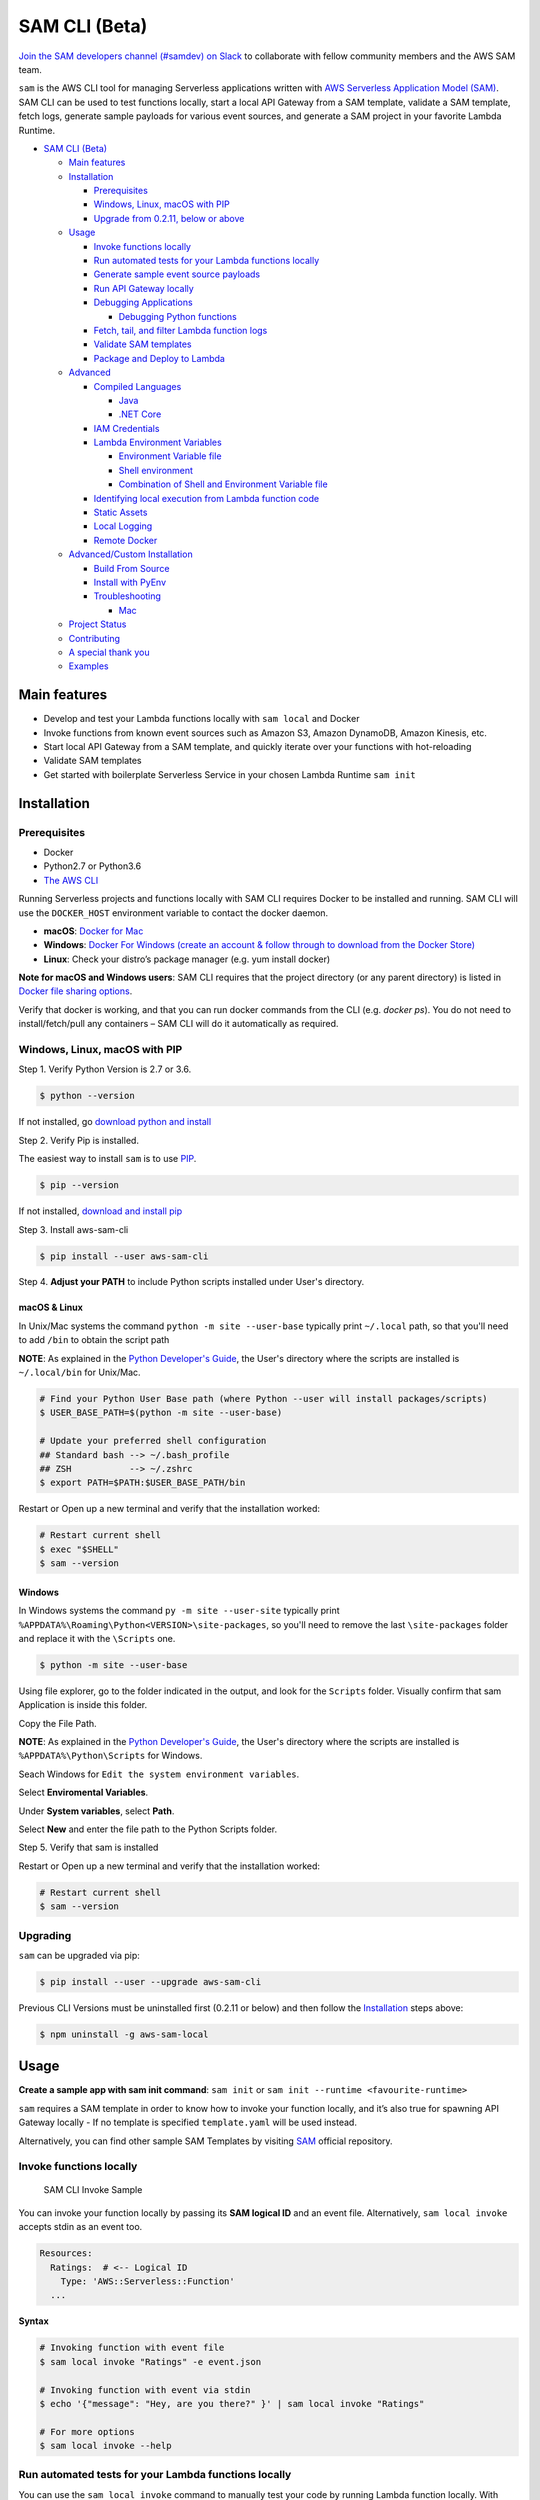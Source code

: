 .. raw:: html

   <p align="center">

.. raw:: html

   </p>

SAM CLI (Beta)
==============

|Build Status| |Apache-2.0| |Contributers| |GitHub-release| |PyPI version|

`Join the SAM developers channel (#samdev) on
Slack <https://awssamopensource.splashthat.com/>`__ to collaborate with
fellow community members and the AWS SAM team.

``sam`` is the AWS CLI tool for managing Serverless applications
written with `AWS Serverless Application Model
(SAM) <https://github.com/awslabs/serverless-application-model>`__. SAM
CLI can be used to test functions locally, start a local API Gateway
from a SAM template, validate a SAM template, fetch logs, generate sample payloads
for various event sources, and generate a SAM project in your favorite
Lambda Runtime.

-  `SAM CLI (Beta) <#sam-cli-beta>`__

   -  `Main features <#main-features>`__
   -  `Installation <#installation>`__

      -  `Prerequisites <#prerequisites>`__
      -  `Windows, Linux, macOS with PIP <#windows-linux-macos-with-pip>`__
      -  `Upgrade from 0.2.11, below or above <#upgrading>`__

   -  `Usage <#usage>`__

      -  `Invoke functions locally <#invoke-functions-locally>`__
      -  `Run automated tests for your Lambda functions locally <#run-automated-tests-for-your-lambda-functions-locally>`__
      -  `Generate sample event source
         payloads <#generate-sample-event-source-payloads>`__
      -  `Run API Gateway locally <#run-api-gateway-locally>`__
      -  `Debugging Applications <#debugging-applications>`__

         -  `Debugging Python functions <#debugging-python-functions>`__
      -  `Fetch, tail, and filter Lambda function logs <#fetch-tail-and-filter-lambda-function-logs>`__
      -  `Validate SAM templates <#validate-sam-templates>`__
      -  `Package and Deploy to
         Lambda <#package-and-deploy-to-lambda>`__
   -  `Advanced <#advanced>`__

      -  `Compiled Languages <#compiled-languages>`__

         -  `Java <#java>`__
         -  `.NET Core <#net_core>`__

      -  `IAM Credentials <#iam-credentials>`__
      -  `Lambda Environment
         Variables <#lambda-environment-variables>`__

         -  `Environment Variable file <#environment-variable-file>`__
         -  `Shell environment <#shell-environment>`__
         -  `Combination of Shell and Environment Variable
            file <#combination-of-shell-and-environment-variable-file>`__

      -  `Identifying local execution from Lambda function
         code <#identifying-local-execution-from-lambda-function-code>`__
      -  `Static Assets <#static-assets>`__
      -  `Local Logging <#local-logging>`__
      -  `Remote Docker <#remote-docker>`__

   -  `Advanced/Custom Installation <#advanced-installations>`__

      -  `Build From Source <#build-from-source>`__
      -  `Install with PyEnv <#install-with-pyenv>`__
      -  `Troubleshooting <#troubleshooting>`__

         -  `Mac <#mac-issues>`__
   -  `Project Status <#project-status>`__
   -  `Contributing <#contributing>`__
   -  `A special thank you <#a-special-thank-you>`__
   -  `Examples <#examples>`__

Main features
-------------

-  Develop and test your Lambda functions locally with ``sam local`` and
   Docker
-  Invoke functions from known event sources such as Amazon S3, Amazon
   DynamoDB, Amazon Kinesis, etc.
-  Start local API Gateway from a SAM template, and quickly iterate over
   your functions with hot-reloading
-  Validate SAM templates
-  Get started with boilerplate Serverless Service in your chosen Lambda
   Runtime ``sam init``

Installation
------------

Prerequisites
~~~~~~~~~~~~~

- Docker
- Python2.7 or Python3.6
- `The AWS CLI <https://aws.amazon.com/cli/>`__

Running Serverless projects and functions locally with SAM CLI requires
Docker to be installed and running. SAM CLI will use the ``DOCKER_HOST``
environment variable to contact the docker daemon.

-  **macOS**: `Docker for
   Mac <https://store.docker.com/editions/community/docker-ce-desktop-mac>`__
-  **Windows**: `Docker
   For Windows (create an account & follow through to download from the Docker Store) <https://www.docker.com/docker-windows>`__
-  **Linux**: Check your distro’s package manager (e.g. yum install docker)

**Note for macOS and Windows users**: SAM CLI requires that the project directory
(or any parent directory) is listed in `Docker file sharing options <https://docs.docker.com/docker-for-mac/osxfs/>`__.

Verify that docker is working, and that you can run docker commands from
the CLI (e.g. `docker ps`). You do not need to install/fetch/pull any
containers – SAM CLI will do it automatically as required.

Windows, Linux, macOS with PIP
~~~~~~~~~~~~~~~~~~~~~~~~~~~~~~~~~~~~~~~~~~~~

Step 1.  Verify Python Version is 2.7 or 3.6.

.. code:: bash

    $ python --version
 
If not installed, go `download python and install <https://www.python.org/downloads/>`_

Step 2. Verify Pip is installed. 

The easiest way to install ``sam`` is to use
`PIP <https://pypi.org/>`__.

.. code:: bash

    $ pip --version

If not installed, `download and install pip <https://pip.pypa.io/en/stable/installing/>`_

Step 3. Install aws-sam-cli

.. code:: bash

   $ pip install --user aws-sam-cli

Step 4. **Adjust your PATH** to include Python scripts installed under User's directory.

macOS & Linux
^^^^^^^^^^^^^

In Unix/Mac systems the command ``python -m site --user-base`` typically print ``~/.local`` path, so that you'll need to add ``/bin`` to obtain the script path

**NOTE**: As explained in the `Python Developer's Guide <https://www.python.org/dev/peps/pep-0370/#specification>`__, the User's directory where the scripts are installed is ``~/.local/bin`` for Unix/Mac.


.. code:: bash

    # Find your Python User Base path (where Python --user will install packages/scripts)
    $ USER_BASE_PATH=$(python -m site --user-base)

    # Update your preferred shell configuration
    ## Standard bash --> ~/.bash_profile
    ## ZSH           --> ~/.zshrc
    $ export PATH=$PATH:$USER_BASE_PATH/bin

Restart or Open up a new terminal and verify that the installation worked:

.. code:: bash

   # Restart current shell
   $ exec "$SHELL"
   $ sam --version
   
Windows
^^^^^^^

In Windows systems the command ``py -m site --user-site`` typically print ``%APPDATA%\Roaming\Python<VERSION>\site-packages``, so you'll need to remove the last ``\site-packages`` folder and replace it with the ``\Scripts`` one.

.. code:: bash

   $ python -m site --user-base
   
Using file explorer, go to the folder indicated in the output, and look for the ``Scripts`` folder. Visually confirm that sam Application is inside this folder. 

Copy the File Path.

**NOTE**: As explained in the `Python Developer's Guide <https://www.python.org/dev/peps/pep-0370/#specification>`__, the User's directory where the scripts are installed is ``%APPDATA%\Python\Scripts`` for Windows.

Seach Windows for ``Edit the system environment variables``.

Select **Enviromental Variables**.

Under **System variables**, select **Path**.

Select **New** and enter the file path to the Python Scripts folder. 

Step 5. Verify that sam is installed

Restart or Open up a new terminal and verify that the installation worked:

.. code:: bash

   # Restart current shell
   $ sam --version


Upgrading
~~~~~~~~~~

``sam`` can be upgraded via pip:

.. code:: bash

   $ pip install --user --upgrade aws-sam-cli

Previous CLI Versions must be uninstalled first (0.2.11 or below) and then follow the `Installation <#windows-linux-macos-with-pip>`__ steps above:

.. code:: bash

   $ npm uninstall -g aws-sam-local

Usage
-----

**Create a sample app with sam init command**: ``sam init`` or ``sam init --runtime <favourite-runtime>``

``sam`` requires a SAM template in order to know how to invoke your
function locally, and it’s also true for spawning API Gateway locally -
If no template is specified ``template.yaml`` will be used instead.

Alternatively, you can find other sample SAM Templates by visiting `SAM <https://github.com/awslabs/serverless-application-model>`__ official repository.

Invoke functions locally
~~~~~~~~~~~~~~~~~~~~~~~~

.. figure:: media/sam-invoke.gif
   :alt: SAM CLI Invoke Sample

   SAM CLI Invoke Sample

You can invoke your function locally by passing its **SAM logical ID**
and an event file. Alternatively, ``sam local invoke`` accepts stdin as
an event too.

.. code:: yaml

   Resources:
     Ratings:  # <-- Logical ID
       Type: 'AWS::Serverless::Function'
     ...

**Syntax**

.. code:: bash

   # Invoking function with event file
   $ sam local invoke "Ratings" -e event.json

   # Invoking function with event via stdin
   $ echo '{"message": "Hey, are you there?" }' | sam local invoke "Ratings"

   # For more options
   $ sam local invoke --help


Run automated tests for your Lambda functions locally
~~~~~~~~~~~~~~~~~~~~~~~~~~~~~~~~~~~~~~~~~~~~~~~~~~~~~
You can use the ``sam local invoke`` command to manually test your code 
by running Lambda function locally. With SAM CLI, you can easily
author automated integration tests by
first running tests against local Lambda functions before deploying to the
cloud. The ``sam local start-lambda`` command starts a local
endpoint that emulates the AWS Lambda service’s invoke endpoint, and you
can invoke it from your automated tests. Because this endpoint emulates
the Lambda service's invoke endpoint, you can write tests once and run
them (without any modifications) against the local Lambda function or
against a deployed Lambda function. You can also run the same tests
against a deployed SAM stack in your CI/CD pipeline.

Here is how this works:

**1. Start the Local Lambda Endpoint** 

Start the local Lambda endpoint by running the following command in the directory that contains your AWS
SAM template:

.. code:: bash

   sam local start-lambda

This command starts a local endpoint at http://127.0.0.1:3001 that
emulates the AWS Lambda service, and you can run your automated tests
against this local Lambda endpoint. When you send an invoke to this
endpoint using the AWS CLI or SDK, it will locally execute the Lambda
function specified in the request and return a response.

**2. Run integration test against local Lambda endpoint** 

In your integration test, you can use AWS SDK to invoke your Lambda function
with test data, wait for response, and assert that the response what you
expect. To run the integration test locally, you should configure AWS
SDK to send Lambda Invoke API call to local Lambda endpoint started in
previous step.

Here is an Python example (AWS SDK for other languages have similar
configurations):

.. code:: python

   import boto3
   import botocore
   
   # Set "running_locally" flag if you are running the integration test locally
   running_locally = True
   
   if running_locally:

       # Create Lambda SDK client to connect to appropriate Lambda endpoint
       lambda_client = boto3.client('lambda',
           region_name="us-west-2",
           endpoint_url="http://127.0.0.1:3001",
           use_ssl=False,
           verify=False,
           config=botocore.client.Config(
               signature_version=botocore.UNSIGNED,
               read_timeout=0,
               retries={'max_attempts': 0},
           )
       )
   else:
       lambda_client = boto3.client('lambda')
                                           

   # Invoke your Lambda function as you normally usually do. The function will run 
   # locally if it is configured to do so
   response = lambda_client.invoke(FunctionName="HelloWorldFunction")

   # Verify the response 
   assert response == "Hello World"

This code can run without modifications against a Lambda function which
is deployed. To do so, set the ``running_locally`` flag to ``False`` .
This will setup AWS SDK to connect to AWS Lambda service on the cloud.

Connecting to docker network
~~~~~~~~~~~~~~~~~~~~~~~~~~~~

Both ``sam local invoke`` and ``sam local start-api`` support connecting
the create lambda docker containers to an existing docker network.

To connect the containers to an existing docker network, you can use the
``--docker-network`` command-line argument or the ``SAM_DOCKER_NETWORK``
environment variable along with the name or id of the docker network you
wish to connect to.

.. code:: bash

   # Invoke a function locally and connect to a docker network
   $ sam local invoke --docker-network my-custom-network <function logical id>

   # Start local API Gateway and connect all containers to a docker network
   $ sam local start-api --docker-network b91847306671 -d 5858


Generate sample event source payloads
~~~~~~~~~~~~~~~~~~~~~~~~~~~~~~~~~~~~~

To make local development and testing of Lambda functions easier, you
can generate mock/sample event payloads for the following services:

-  S3
-  Kinesis
-  DynamoDB
-  Cloudwatch Scheduled Event
-  API Gateway
-  SNS

**Syntax**

.. code:: bash

   $ sam local generate-event <service>

Also, you can invoke an individual lambda function locally from a sample
event payload - Here’s an example using S3:

.. code:: bash

   $ sam local generate-event s3 --bucket <bucket> --key <key> | sam local invoke <function logical id>

For more options, see ``sam local generate-event --help``.

Run API Gateway locally
~~~~~~~~~~~~~~~~~~~~~~~

``sam local start-api`` spawns a local API Gateway to test HTTP
request/response functionality. Features hot-reloading to allow you to
quickly develop, and iterate over your functions.

.. figure:: media/sam-start-api.gif
   :alt: SAM CLI Start API

   SAM CLI Start API

**Syntax**

.. code:: bash

   $ sam local start-api

``sam`` will automatically find any functions within your SAM
template that have ``Api`` event sources defined, and mount them at the
defined HTTP paths.

In the example below, the ``Ratings`` function would mount
``ratings.py:handler()`` at ``/ratings`` for ``GET`` requests.

.. code:: yaml

   Ratings:
     Type: AWS::Serverless::Function
     Properties:
       Handler: ratings.handler
       Runtime: python3.6
       Events:
         Api:
           Type: Api
           Properties:
             Path: /ratings
             Method: get

By default, SAM uses `Proxy
Integration <http://docs.aws.amazon.com/apigateway/latest/developerguide/api-gateway-create-api-as-simple-proxy-for-lambda.html>`__
and expects the response from your Lambda function to include one or
more of the following: ``statusCode``, ``headers`` and/or ``body``.

For example:

.. code:: javascript

   // Example of a Proxy Integration response
   exports.handler = (event, context, callback) => {
       callback(null, {
           statusCode: 200,
           headers: { "x-custom-header" : "my custom header value" },
           body: "hello world"
       });
   }

For examples in other AWS Lambda languages, see `this
page <http://docs.aws.amazon.com/apigateway/latest/developerguide/api-gateway-create-api-as-simple-proxy-for-lambda.html>`__.

If your function does not return a valid `Proxy
Integration <http://docs.aws.amazon.com/apigateway/latest/developerguide/api-gateway-create-api-as-simple-proxy-for-lambda.html>`__
response then you will get a HTTP 500 (Internal Server Error) when
accessing your function. SAM CLI will also print the following error log
message to help you diagnose the problem:

::

   ERROR: Function ExampleFunction returned an invalid response (must include one of: body, headers or statusCode in the response object)

Debugging Applications
~~~~~~~~~~~~~~~~~~~~~~

Both ``sam local invoke`` and ``sam local start-api`` support local
debugging of your functions.

To run SAM Local with debugging support enabled, just specify
``--debug-port`` or ``-d`` on the command line.

.. code:: bash

   # Invoke a function locally in debug mode on port 5858
   $ sam local invoke -d 5858 <function logical id>

   # Start local API Gateway in debug mode on port 5858
   $ sam local start-api -d 5858

Note: If using ``sam local start-api``, the local API Gateway will
expose all of your Lambda functions but, since you can specify a single
debug port, you can only debug one function at a time. You will need to
hit your API before SAM CLI binds to the port allowing the debugger to
connect.

Here is an example showing how to debug a NodeJS function with Microsoft
Visual Studio Code:

.. figure:: media/sam-debug.gif
   :alt: SAM Local debugging example

   SAM Local debugging example

In order to setup Visual Studio Code for debugging with AWS SAM CLI, use
the following launch configuration:

.. code:: json

   {
       "version": "0.2.0",
       "configurations": [
           {
               "name": "Attach to SAM CLI",
               "type": "node",
               "request": "attach",
               "address": "localhost",
               "port": 5858,
               "localRoot": "${workspaceRoot}",
               "remoteRoot": "/var/task",
               "protocol": "legacy"
           }
       ]
   }

Note: Node.js versions **below** 7 (e.g. Node.js 4.3 and Node.js 6.10)
use the ``legacy`` protocol, while Node.js versions including and above
7 (e.g. Node.js 8.10) use the ``inspector`` protocol. Be sure to specify
the corresponding protocol in the ``protocol`` entry of your launch
configuration.

Debugging Python functions
^^^^^^^^^^^^^^^^^^^^^^^^^^

Unlike Node.JS and Java, Python requires you to enable remote debugging
in your Lambda function code. If you enable debugging with
``--debug-port`` or ``-d`` for a function that uses one of the Python
runtimes, SAM CLI will just map through that port from your host machine
through to the Lambda runtime container. You will need to enable remote
debugging in your function code. To do this, use a python package such
as `remote-pdb <https://pypi.python.org/pypi/remote-pdb>`__. When
configuring the host the debugger listens on in your code, make sure to
use ``0.0.0.0`` not ``127.0.0.1`` to allow Docker to map through the
port to your host machine.

   Please note, due to a `open
   bug <https://github.com/Microsoft/vscode-python/issues/71>`__ with
   Visual Studio Code, you may get a
   ``Debug adapter process has terminated unexpectedly`` error when
   attempting to debug Python applications with this IDE. Please track
   the `GitHub
   issue <https://github.com/Microsoft/vscode-python/issues/71>`__ for
   updates.

Debugging Golang functions
^^^^^^^^^^^^^^^^^^^^^^^^^^

Golang function debugging is slightly different when compared to Node.JS,
Java, and Python. We require `delve <https://github.com/derekparker/delve>`__
as the debugger, and wrap your function with it at runtime. The debugger
is run in headless mode, listening on the debug port.

When debugging, you must compile your function in debug mode:

`GOARCH=amd64 GOOS=linux go build -gcflags='-N -l' -o <output path> <path to code directory>

You must compile `delve` to run in the container and provide its local path
via the `--debugger-path` argument. Build delve locally as follows:

`GOARCH=amd64 GOOS=linux go build -o <delve folder path>/dlv github.com/derekparker/delve/cmd/dlv`

NOTE: The output path needs to end in `/dlv`. The docker container will expect the dlv binary to be in the <delve folder path>
and will cause mounting issue otherwise.

Then invoke `sam` similar to the following:

`sam local start-api -d 5986 --debugger-path <delve folder path>`

NOTE: The `--debugger-path` is the path to the directory that contains the `dlv` binary compiled from the above.

The following is an example launch configuration for Visual Studio Code to
attach to a debug session.

.. code:: json

  {
    "version": "0.2.0",
    "configurations": [
    {
        "name": "Connect to Lambda container",
        "type": "go",
        "request": "launch",
        "mode": "remote",
        "remotePath": "",
        "port": <debug port>,
        "host": "127.0.0.1",
        "program": "${workspaceRoot}",
        "env": {},
        "args": [],
      },
    ]
  }


Passing Additional Runtime Debug Arguments
^^^^^^^^^^^^^^^^^^^^^^^^^^^^^^^^^^^^^^^^^^

To pass additional runtime arguments when debugging your function, use
the environment variable ``DEBUGGER_ARGS``. This will pass a string
of arguments directly into the run command SAM CLI uses to start your
function.

For example, if you want to load a debugger like iKPdb at runtime of
your Python function, you could pass the following as
``DEBUGGER_ARGS``:
``-m ikpdb --ikpdb-port=5858 --ikpdb-working-directory=/var/task/ --ikpdb-client-working-directory=/myApp --ikpdb-address=0.0.0.0``.
This would load iKPdb at runtime with the other arguments you’ve
specified. In this case, your full SAM CLI command would be:

.. code:: bash

   $ DEBUGGER_ARGS="-m ikpdb --ikpdb-port=5858 --ikpdb-working-directory=/var/task/ --ikpdb-client-working-directory=/myApp --ikpdb-address=0.0.0.0" echo {} | sam local invoke -d 5858 myFunction

You may pass debugger arguments to functions of all runtimes.

To simplify troubleshooting, we added a new command called ``sam logs``
to SAM CLI. ``sam logs`` lets you fetch logs generated by your Lambda
function from the command line. In addition to printing the logs on the
terminal, this command has several nifty features to help you quickly
find the bug. Note: This command works for all AWS Lambda functions; not
just the ones you deploy using SAM.

Fetch, tail, and filter Lambda function logs
~~~~~~~~~~~~~~~~~~~~~~~~~~~~~~~~~~~~~~~~~~~~
To simplify troubleshooting, SAM CLI has a command called ``sam logs``. 
``sam logs`` lets you fetch logs generated by your Lambda
function from the command line. In addition to printing the logs on the
terminal, this command has several nifty features to help you quickly
find the bug. 

Note: This command works for all AWS Lambda functions; not
just the ones you deploy using SAM.

**Basic Usage: Using CloudFormation Stack** 

When your function is a part
of a CloudFormation stack, you can fetch logs using the function's
LogicalID:

.. code:: bash

   sam logs -n HelloWorldFunction --stack-name mystack

**Basic Usage: Using Lambda Function name** 

Or, you can fetch logs using the function's name

.. code:: bash

   sam logs -n mystack-HelloWorldFunction-1FJ8PD

**Tail Logs** 

Add ``--tail`` option to wait for new logs and see them as
they arrive. This is very handy during deployment or when
troubleshooting a production issue.

.. code:: bash

   sam logs -n HelloWorldFunction --stack-name mystack --tail

**View logs for specific time range** 
You can view logs for specific time range using the ``-s`` and ``-e`` options

.. code:: bash

   sam logs -n HelloWorldFunction --stack-name mystack -s '10min ago' -e '2min ago'

**Filter Logs** 

Use the ``--filter`` option to quickly find logs that
match terms, phrases or values in your log events

.. code:: bash

   sam logs -n HelloWorldFunction --stack-name mystack --filter "error"

In the output, SAM CLI will underline all occurrences of the word
“error” so you can easily locate the filter keyword within the log
output.

**Error Highlighting** 

When your Lambda function crashes or times out,
SAM CLI will highlight the timeout message in red. This will help you
easily locate specific executions that are timing out within a giant
stream of log output.

.. figure:: https://user-images.githubusercontent.com/22755571/42301038-3363a366-7fc8-11e8-9d0e-308b209cb92b.png
   :alt: SAM CLI Logs Error Highlighting


**JSON pretty printing** 

If your log messages print JSON strings, SAM
CLI will automatically pretty print the JSON to help you visually parse
and understand the JSON.

.. figure:: https://user-images.githubusercontent.com/22755571/42301064-50c6cffa-7fc8-11e8-8f31-04ef117a9c5a.png
   :alt: SAM CLI Logs JSON Pretty Print

Validate SAM templates
~~~~~~~~~~~~~~~~~~~~~~

Validate your templates with ``$ sam validate``. Currently this command
will validate that the template provided is valid JSON / YAML. As with
most SAM CLI commands, it will look for a ``template.[yaml|yml]`` file
in your current working directory by default. You can specify a
different template file/location with the ``-t`` or ``--template``
option.

**Syntax**

.. code:: bash

   $ sam validate
   <path-to-file>/template.yml is a valid SAM Template

Note: The validate command requires AWS credentials to be configured. See `IAM Credentials <#iam-credentials>`__.

Package and Deploy to Lambda
~~~~~~~~~~~~~~~~~~~~~~~~~~~~

Once you have developed and tested your Serverless application locally,
you can deploy to Lambda using ``sam package`` and ``sam deploy``
command.

``sam package`` command will zip your code artifacts, upload to S3
and produce a SAM file that is ready to be deployed to Lambda using AWS
CloudFormation.

``sam deploy`` command will deploy the packaged SAM template
to CloudFormation.

Both ``sam package`` and ``sam deploy`` are identical
to their AWS CLI equivalents commands
`aws cloudformation package <http://docs.aws.amazon.com/cli/latest/reference/cloudformation/package.html>`__
and
`aws cloudformation deploy <http://docs.aws.amazon.com/cli/latest/reference/cloudformation/deploy/index.html>`__
respectively - Please consult the AWS CLI command documentation for usage.

Example:

.. code:: bash

   # Package SAM template
   $ sam package --template-file sam.yaml --s3-bucket mybucket --output-template-file packaged.yaml

   # Deploy packaged SAM template
   $ sam deploy --template-file ./packaged.yaml --stack-name mystack --capabilities CAPABILITY_IAM

Advanced
--------

Compiled Languages
~~~~~~~~~~~~~~~~~~~~~~~~~

**Java**

To use SAM CLI with compiled languages, such as Java that require a
packaged artifact (e.g. a JAR, or ZIP), you can specify the location of
the artifact with the ``AWS::Serverless::Function`` ``CodeUri`` property
in your SAM template.

For example:

.. code:: yaml

   AWSTemplateFormatVersion: 2010-09-09
   Transform: AWS::Serverless-2016-10-31

   Resources:
     ExampleJavaFunction:
       Type: AWS::Serverless::Function
       Properties:
         Handler: com.example.HelloWorldHandler
         CodeUri: ./target/HelloWorld-1.0.jar
         Runtime: java8

You should then build your JAR file using your normal build process.
Please note that JAR files used with AWS Lambda should be a shaded JAR
file (or uber jar) containing all of the function dependencies.

.. code:: bash

   // Build the JAR file
   $ mvn package shade:shade

   // Invoke with SAM Local
   $ echo '{ "some": "input" }' | sam local invoke

   // Or start local API Gateway simulator
   $ sam local start-api


**.NET Core**

To use SAM Local with compiled languages, such as .NET Core that require a packaged artifact (e.g. a ZIP), you can specify the location of the artifact with the ``AWS::Serverless::Function`` ``CodeUri`` property in your SAM template.

For example:

.. code:: yaml

   AWSTemplateFormatVersion: 2010-09-09
   Transform: AWS::Serverless-2016-10-31

   Resources:
     ExampleDotNetFunction:
       Type: AWS::Serverless::Function
       Properties:
         Handler: HelloWorld::HelloWorld.Function::Handler
         CodeUri: ./artifacts/HelloWorld.zip
         Runtime: dotnetcore2.0

You should then build your ZIP file using your normal build process.

You can generate a .NET Core example by using the ``sam init --runtime dotnetcore`` command.

.. _IAMCreds

IAM Credentials
~~~~~~~~~~~~~~~

SAM CLI will invoke functions with your locally configured IAM
credentials.

As with the AWS CLI and SDKs, SAM CLI will look for credentials in the
following order:

1. Environment Variables (``AWS_ACCESS_KEY_ID``,
   ``AWS_SECRET_ACCESS_KEY``).
2. The AWS credentials file (located at ``~/.aws/credentials`` on Linux,
   macOS, or Unix, or at ``C:\Users\USERNAME \.aws\credentials`` on
   Windows).
3. Instance profile credentials (if running on Amazon EC2 with an
   assigned instance role).

In order to test API Gateway with a non-default profile from your AWS
credentials file append ``--profile <profile name>`` to the
``start-api`` command:

.. code:: bash

   // Test API Gateway locally with a credential profile.
   $ sam local start-api --profile some_profile

See this `Configuring the AWS
CLI <http://docs.aws.amazon.com/cli/latest/userguide/cli-chap-getting-started.html#config-settings-and-precedence>`__
for more details.

Lambda Environment Variables
~~~~~~~~~~~~~~~~~~~~~~~~~~~~

If your Lambda function uses environment variables, you can provide
values for them will passed to the Docker container. Here is how you
would do it:

For example, consider the SAM template snippet:

.. code:: yaml


   Resources:
     MyFunction1:
       Type: AWS::Serverless::Function
       Properties:
         Handler: index.handler
         Runtime: nodejs4.3
         Environment:
           Variables:
             TABLE_NAME: prodtable
             BUCKET_NAME: prodbucket

     MyFunction2:
       Type: AWS::Serverless::Function
       Properties:
         Handler: app.handler
         Runtime: nodejs4.3
         Environment:
           Variables:
             STAGE: prod
             TABLE_NAME: prodtable


Environment Variable file
^^^^^^^^^^^^^^^^^^^^^^^^^

Use ``--env-vars`` argument of ``invoke`` or ``start-api`` commands to
provide a JSON file that contains values for environment variables
defined in your function. The file should be structured as follows:

.. code:: json

   {
     "MyFunction1": {
       "TABLE_NAME": "localtable",
       "BUCKET_NAME": "testBucket"
     },
     "MyFunction2": {
       "TABLE_NAME": "localtable",
       "STAGE": "dev"
     },
   }

.. code:: bash

   $ sam local start-api --env-vars env.json


Shell environment
^^^^^^^^^^^^^^^^^

Variables defined in your Shell’s environment will be passed to the
Docker container, if they map to a Variable in your Lambda function.
Shell variables are globally applicable to functions ie. If two
functions have a variable called ``TABLE_NAME``, then the value for
``TABLE_NAME`` provided through Shell’s environment will be availabe to
both functions.

Following command will make value of ``mytable`` available to both
``MyFunction1`` and ``MyFunction2``

.. code:: bash

   $ TABLE_NAME=mytable sam local start-api

Combination of Shell and Environment Variable file
^^^^^^^^^^^^^^^^^^^^^^^^^^^^^^^^^^^^^^^^^^^^^^^^^^

For greater control, you can use a combination shell variables and
external environment variable file. If a variable is defined in both
places, the one from the file will override the shell. Here is the order
of priority, highest to lowest. Higher priority ones will override the
lower.

1. Environment Variable file
2. Shell’s environment
3. Hard-coded values from the template

Identifying local execution from Lambda function code
~~~~~~~~~~~~~~~~~~~~~~~~~~~~~~~~~~~~~~~~~~~~~~~~~~~~~

When your Lambda function is invoked using SAM CLI, it sets an
environment variable ``AWS_SAM_LOCAL=true`` in the Docker container.
Your Lambda function can use this property to enable or disable
functionality that would not make sense in local development. For
example: Disable emitting metrics to CloudWatch (or) Enable verbose
logging etc.

Static Assets
~~~~~~~~~~~~~

Often, it’s useful to serve up static assets (e.g CSS/HTML/Javascript
etc) when developing a Serverless application. On AWS, this would
normally be done with CloudFront/S3. SAM CLI by default looks for a
``./public/`` directory in your SAM project directory and will serve up
all files from it at the root of the HTTP server when using
``sam local start-api``. You can override the default static asset
directory by using the ``-s`` or ``--static-dir`` command line flag. You
can also disable this behaviour completely by setting
``--static-dir ""``.

Local Logging
~~~~~~~~~~~~~

Both ``invoke`` and ``start-api`` command allow you to pipe logs from
the function’s invocation into a file. This will be useful if you are
running automated tests against SAM CLI and want to capture logs for
analysis.

Example:

.. code:: bash

   $ sam local invoke --log-file ./output.log

Remote Docker
~~~~~~~~~~~~~

Sam CLI loads function code by mounting filesystem to a Docker Volume.
As a result, The project directory must be pre-mounted on the remote
host where the Docker is running.

If mounted, you can use the remote docker normally using
``--docker-volume-basedir`` or environment variable
``SAM_DOCKER_VOLUME_BASEDIR``.

Example - Docker Toolbox (Windows):

When you install and run Docker Toolbox, the Linux VM with Docker is
automatically installed in the virtual box.

The /c/ path for this Linux VM is automatically shared with C: on the
host machine.

.. code:: powershell

   $ sam local invoke --docker-volume-basedir /c/Users/shlee322/projects/test "Ratings"

Advanced installations
----------------------

Build From Source
~~~~~~~~~~~~~~~~~

First, install Python(2.7 or 3.6) on your machine, then run the following:

.. code:: bash

   # Clone the repository
   $ git clone git@github.com/awslabs/aws-sam-cli.git

   # cd into the git
   $ cd aws-sam-cli

   # pip install the repository
   $ pip install --user -e .

Install with PyEnv
~~~~~~~~~~~~~~~~~~
.. code:: bash

    # Install PyEnv (https://github.com/pyenv/pyenv#installation)
    $ brew update
    $ brew install pyenv

    # Initialize pyenv using bash_profile
    $ echo -e 'if command -v pyenv 1>/dev/null 2>&1; then\n  eval "$(pyenv init -)"\nfi\nexport PATH="~/.pyenv/bin:$PATH"' >> ~/.bash_profile
    # or using zshrc
    $ echo -e 'if command -v pyenv 1>/dev/null 2>&1; then\n  eval "$(pyenv init -)"\nfi\nexport PATH="~/.pyenv/bin:$PATH"' >> ~/.zshrc

    # restart the shell
    $ exec "$SHELL"

    # Install Python 2.7
    $ pyenv install 2.7.14
    $ pyenv local 2.7.14

    # Install the CLI
    $ pip install --user aws-sam-cli

    # Verify your installation worked
    $ sam –version

Troubleshooting
~~~~~~~~~~~~~~~

Mac Issues
^^^^^^^^^^

1. **TLSV1_ALERT_PROTOCOL_VERSION**:

If you get an error something similar to:

::

   Could not fetch URL https://pypi.python.org/simple/click/: There was a problem confirming the ssl certificate: [SSL: TLSV1_ALERT_PROTOCOL_VERSION] tlsv1 alert protocol version (_ssl.c:590) - skipping

then you are probably using the default version of Python that came with
your Mac. This is outdated. So make sure you install Python again using
homebrew and try again:

.. code:: bash

   $ brew install python

Once installed then repeat the `Installation process <#windows-linux-macos-with-pip>`_

Project Status
--------------

-  [ ] Python Versions support

   -  [x] Python 2.7
   -  [x] Python 3.6

-  [ ] Supported AWS Lambda Runtimes

   -  [x] ``nodejs``
   -  [x] ``nodejs4.3``
   -  [x] ``nodejs6.10``
   -  [x] ``nodejs8.10``
   -  [x] ``java8``
   -  [x] ``python2.7``
   -  [x] ``python3.6``
   -  [ ] ``dotnetcore1.0``
   -  [x] ``dotnetcore2.0``
   -  [x] ``dotnetcore2.1``

-  [x] AWS credential support
-  [x] Debugging support
-  [x] Inline Swagger support within SAM templates
-  [x] Validating SAM templates locally
-  [x] Generating boilerplate templates

   -  [x] ``nodejs``
   -  [x] ``nodejs4.3``
   -  [x] ``nodejs6.10``
   -  [x] ``nodejs8.10``
   -  [x] ``java8``
   -  [x] ``python2.7``
   -  [x] ``python3.6``
   -  [x] ``dotnetcore1.0``
   -  [x] ``dotnetcore2.0``

Contributing
------------

Contributions and feedback are welcome! Proposals and pull requests will
be considered and responded to. For more information, see the
`CONTRIBUTING <CONTRIBUTING.md>`__ file.

A special thank you
-------------------

SAM CLI uses the open source
`docker-lambda <https://github.com/lambci/docker-lambda>`__ Docker
images created by `@mhart <https://github.com/mhart>`__.


.. raw:: html

   <!-- Links -->

.. |Build Status| image:: https://travis-ci.org/awslabs/aws-sam-cli.svg?branch=develop
.. |Apache-2.0| image:: https://img.shields.io/npm/l/aws-sam-local.svg?maxAge=2592000
.. |Contributers| image:: https://img.shields.io/github/contributors/awslabs/aws-sam-cli.svg?maxAge=2592000
.. |GitHub-release| image:: https://img.shields.io/github/release/awslabs/aws-sam-cli.svg?maxAge=2592000
.. |PyPI version| image:: https://badge.fury.io/py/aws-sam-cli.svg

